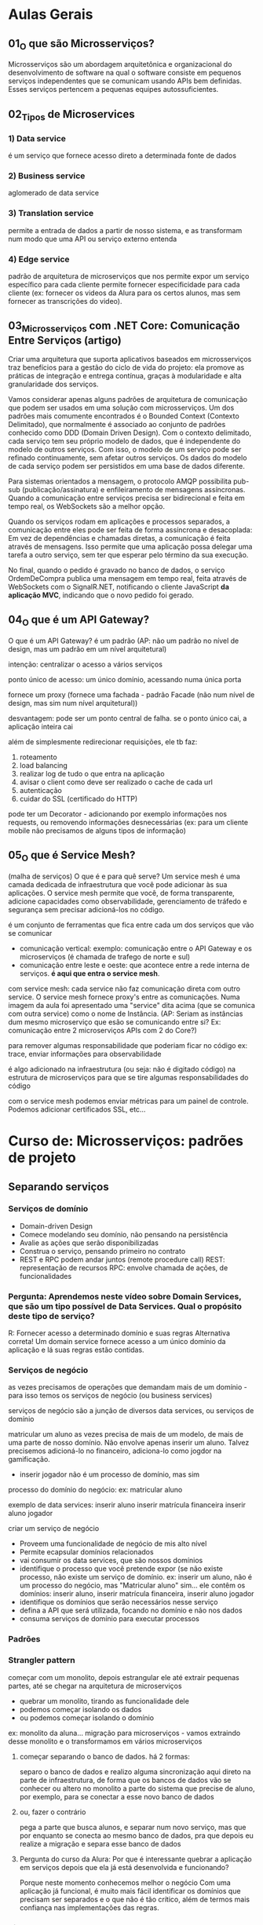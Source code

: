 * Aulas Gerais
** 01_O que são Microsserviços?
Microsserviços são um abordagem arquitetônica e organizacional do desenvolvimento de software na qual o software consiste em pequenos serviços independentes que se comunicam usando APIs bem definidas. Esses serviços  pertencem a pequenas equipes autossuficientes.

** 02_Tipos de Microservices
*** 1) Data service
é um serviço que fornece acesso direto a  determinada fonte de dados
*** 2) Business service
aglomerado de data service
*** 3) Translation service
permite a entrada de dados a partir de nosso sistema, e as transformam num modo que uma API ou serviço externo entenda
*** 4) Edge service
padrão de arquitetura de microserviços que nos permite expor um serviço específico para cada cliente
permite fornecer especificidade para cada cliente (ex: fornecer os videos da Alura para os certos alunos, mas sem fornecer as transcrições do video).
** 03_Microsserviços com .NET Core: Comunicação Entre Serviços (artigo)
Criar uma arquitetura que suporta aplicativos baseados em microsserviços traz benefícios para a gestão do ciclo de vida do projeto:
	ela promove as práticas de integração e entrega contínua, graças à modularidade e alta granularidade dos serviços.

	Vamos considerar apenas alguns padrões de arquitetura de comunicação que podem ser usados em uma solução com microsserviços.
	Um dos padrões mais comumente encontrados é o Bounded Context (Contexto Delimitado), que normalmente é associado ao conjunto de padrões conhecido como DDD (Domain Driven Design). Com o contexto delimitado, cada serviço tem seu próprio modelo de dados, que é independente do modelo de outros serviços.
	Com isso, o modelo de um serviço pode ser refinado continuamente, sem afetar outros serviços. Os dados do modelo de cada serviço podem ser persistidos em uma base de dados diferente.
	
Para sistemas orientados a mensagem, o protocolo AMQP possibilita pub-sub (publicação/assinatura) e enfileiramento de mensagens assíncronas. Quando a comunicação entre serviços precisa ser bidirecional e feita em tempo real, os WebSockets são a melhor opção.	


Quando os serviços rodam em aplicações e processos separados, a comunicação entre eles pode ser feita de forma assíncrona e desacoplada:
	Em vez de dependências e chamadas diretas, a comunicação é feita através de mensagens. Isso permite que uma aplicação possa delegar uma tarefa a outro serviço, sem ter que esperar pelo término da sua execução.


No final, quando o pedido é gravado no banco de dados, o serviço OrdemDeCompra publica uma mensagem em tempo real, feita através de WebSockets com o SignalR.NET, notificando o cliente JavaScript *da aplicação MVC*, indicando que o novo pedido foi gerado.
** 04_O que é um API Gateway?
O que é um API Gateway?
é um padrão (AP: não um padrão no nível de design, mas um padrão em um nível arquitetural)

intenção: centralizar o acesso a vários serviços

ponto único de acesso:
um único domínio, acessando numa única porta

fornece um proxy (fornece uma fachada - padrão Facade (não num nível de design, mas sim num nível arquitetural))

desvantagem:
pode ser um ponto central de falha. se o ponto único cai, a aplicação inteira cai

além de simplesmente redirecionar requisições, ele tb faz:
1) roteamento
2) load balancing
3) realizar log de tudo o que entra na aplicação
4) avisar o client como deve ser realizado o cache de cada url
5) autenticação 
6) cuidar do SSL (certificado do HTTP)

pode ter um Decorator - adicionando por exemplo informações nos requests, ou removendo informações desnecessárias (ex: para um cliente mobile não precisamos de alguns tipos de informação)
** 05_O que é Service Mesh?
(malha de serviços)
O que é e para quê serve?
Um service mesh é uma camada dedicada de infraestrutura que você pode adicionar às sua aplicações.
O service mesh permite que você, de forma transparente, adicione capacidades como observabilidade, gerenciamento de tráfedo e segurança sem precisar adicioná-los no código.

é um conjunto de ferramentas que fica entre cada um dos serviços que vão se comunicar

- comunicação vertical:  exemplo: comunicação entre o API Gateway e os microserviços (é chamada de trafego de norte e sul)
- comunicação entre leste e oeste: que acontece entre a rede interna de serviços. *é aqui que entra o service mesh*.

com service mesh: cada service não faz comunicação direta com outro service. O service mesh fornece proxy's entre as comunicações. Numa imagem da aula foi apresentado uma "service" dita acima (que se comunica com outra service) como o nome de Instância. (AP: Seriam as instâncias dum mesmo microserviço que esão se comunicando entre si? Ex: comunicação entre 2 microserviços APIs com 2 do Core?)

para remover algumas responsabilidade que poderiam ficar no código
	ex: trace, enviar informações para observabilidade
	
é algo adicionado na infraestrutura (ou seja: não é digitado código) na estrutura de microserviços para que se tire algumas responsabilidades do código

com o service mesh podemos enviar métricas para um painel de controle. Podemos adicionar certificados SSL, etc...

* Curso de: Microsserviços: padrões de projeto
** Separando serviços
*** Serviços de domínio
- Domain-driven Design
- Comece modelando seu domínio, não pensando na persistência
- Avalie as ações que serão disponibilizadas
- Construa o serviço, pensando primeiro no contrato
- REST e RPC podem andar juntos (remote procedure call)
		REST: representação de recursos
		RPC: envolve chamada de ações, de funcionalidades

*** Pergunta: Aprendemos neste vídeo sobre Domain Services, que são um tipo possível de Data Services. Qual o propósito deste tipo de serviço?
R:  Fornecer acesso a determinado domínio e suas regras
	Alternativa correta! Um domain service fornece acesso a um único domínio da aplicação e lá suas regras estão contidas.
*** Serviços de negócio
as vezes precisamos de operações que demandam mais de um domínio - para isso temos os serviços de negócio (ou business services)

serviços de negócio são a junção de diversos data services, ou serviços de domínio

matricular um aluno as vezes precisa de mais de um modelo, de mais de uma parte de nosso domínio. Não envolve apenas inserir um aluno. Talvez precisemos adicioná-lo no financeiro, adiciona-lo como jogdor na gamificação.

- inserir jogador não é um processo de domínio, mas sim 
processo do domínio do negócio:
ex: matricular aluno

exemplo de data services:
 inserir aluno
 inserir matrícula financeira
 inserir aluno jogador

criar um serviço de negócio
- Proveem uma funcionalidade de negócio de mis alto nível
- Permite ecapsular domínios relacionados
- vai consumir os data services, que são nossos domínios
- identifique o processo que você pretende expor (se não existe processo, não existe um serviço de domínio.  ex: inserir um aluno, não é um processo do negócio, mas "Matricular aluno" sim... ele contêm os domínios:  inserir aluno,  inserir matrícula financeira,  inserir aluno jogador
- identifique os domínios que serão necessários nesse serviço
- defina a API que será utilizada, focando no domínio e não nos dados
- consuma serviços de domínio para executar processos
*** Padrões
*** Strangler pattern
começar com um monolito, depois estrangular ele até extrair pequenas partes, até se chegar na arquitetura de microserviços
- quebrar um monolito, tirando as funcionalidade dele
- podemos começar isolando os dados
- ou podemos começar isolando o domínio

ex: monolito da aluna... migração para microserviços - vamos extraindo desse monolito e o transformamos em vários microserviços
**** começar separando o banco de dados. há 2 formas: 
separo o banco de dados e realizo alguma sincronização aqui direto na parte de infraestrutura, de forma que os bancos de dados vão se conhecer
ou
altero no monolito a parte do sistema que precise de aluno, por exemplo, para se conectar a esse novo banco de dados
**** ou, fazer o contrário
pega a parte que busca alunos, e separar num novo serviço, mas que por enquanto se conecta ao  mesmo banco de dados, pra que depois eu realize a migração e separa esse banco de dados
**** Pergunta do curso da Alura: Por que é interessante quebrar a aplicação em serviços depois que ela já está desenvolvida e funcionando?
Porque neste momento conhecemos melhor o negócio
Com uma aplicação já funcional, é muito mais fácil identificar os domínios que precisam ser separados e o que não é tão crítico, além de termos mais confiança nas implementações das regras.
*** Sidecar pattern 
se temos vários serviços podemos precisar compartilha-los 

(não vai ter novo serviço, mas sim um código só compartilhado por vários serviços)
**** determine o processo comum (ex: realizar log. Mas que vai crescer conforme o serviço cresce, precisarem escalar a funcionalidade)
**** construa um módulo compartilhável (ex: no java, criar um pacote com maven ou gradle, de forma independente. só que o código está num lugar só, de modo que se eu atualizá-lo vai mudar todos que o acessam)
**** aplique esse sidecar nos serviços que precisam dele
**** Obs sobre sidecar
Há duas formas de entender sidecar: 
- no contexto de deixar código em um jar a ser importado por outros microsseriços - que foi o mencionado nesse tópico
- no contexto de ter um microsseriço com o código a ser requisitado (subindo o microsserviço) por outros microsserviços
** Integrando serviços
*** API Gateway (é um padrão. ver notas nas anotações acima)
*** Agregador de processos
agregando processos
1 serviço de negócio agrega vários serviços de domínio para que tenham um processo completo

agregando processos
agraga diversos serviços de negócio
faz-se isso quando processos dependem de outros processos, exemplo:  na renovação de matrícula além serviço de matrícula, queremos gerar relatórios de tudo o que o aluno fez no ano
 
**** Process Aggregator Pattern
 - Agregadores fazem as chamadas para os seriços necessários e montam a resposta correta
 - Pode (e deve) ter lógica de processamento. Por exemplo, no serviço de matrícula, podemos ter mensagens para o aluno: "Bem vindo!", e o relatório de tudo o que ele fez anteriormente - ficando: "Obrigado por ficar conosco" - fazendo ainda por exemplo: retirar os dados, ou, adicionar algo que faz mais sentido.
 - defina *um novo modelo* para apresentar os dados agregados
 - a partir deste modelo, pense na API que fornecerá as operações - Ex: Domínio de renovação de matrícula - que à partir dele pensaremos numa API para este processo, um endpoint para ele, por exemplo. Um novo sub-domínio, um mini-mundo.
 
*** Edge Pattern
Gateways específicos para cada cliente recebem o nome Edge pattern (AP/Pro: Egde services)

Foco nas necessidades reais de determinados clientes

por cliente, se entende:
	- cliente HTTP (ex: mobile, desktop, ...)
	- cliente mesmo (Branco e Branco, Gocil, ...)
	
para o mobile podemos enviar só o video, sem a transcrição, por exemplo

- Identifique o cliente e suas necessidades
- construa contratos específicos para o cliente
- modifique os dados que são transferidos para garantir otimização do processo
- *existe a possibilidade de ter apenas Edges Services, e não Gateway*
** Lidando com Dados
*** Um ou mais DBs?
**** Single service database
Problema: escalabilidade do serviço e do banco são fortemente relacionados
Solução: cada serviço (que precisar) terá seu próprio banco de dados
**** Shared service database
Problema: Às vezes precisamos centralizar os dados (até por motivos contratuais)
Solução: trate esse banco em cada serviço como se ele fosse separado
*** Padrões de codificação
Como um padrão *de código* pode ajudar-nos em microsserviços:
Padrão CQRS (Commmand Query Responsability Segregation - "Segregação da responsabilidade entre um comando e uma busca")
no seu núcleo é a noção que podemos usar modelos diferentes para escrever e ler informações

ex: um banco de dados só de escrita e um banco de dados só para leitura, com uma sincronização entre os dois

Aumenta (MUITO) a complexidade ao sistema

AP: Deixei "*De código*" em negrito pois foi mencionado no curso, com a adição que uma forma é ter uma classe só pra escrita e uma só pra leitura do banco de dados.
video complementar: https://www.youtube.com/watch?v=yd6V4w19iJU
*** Eventos assíncronos
(padrão a se estudar no contexto ligado a  microsserviços)
- Determinados problemas NÃO PODEM ser resolvidos na hora (em tempo real)
- Um serviço emite um evento que será tratado em seu devido tempo
- Tecnologias como mensagerias (ex: RabbitMQ) e serviços de stream de dados (ex: Kafka) brilham
*** 
** Operações
*** Lidando com logs
agregar log de todos microsserviços
**** Agregando Logs
- formatos de log DEVEM ser compartilhados entre os serviços
(Precisamos ter um formato único. Não: um em xml, outro em txt, ...)
- uma taxonomia comum deve ser compartilhada (ex: ERROR, WARN, ...)
- Logs de monolitos são agregados por padrão. Com microsserviços o buraco é mais embaixo
- parte da tarefa de agragação pode ser o parsing dos logs para categorizar corretamente (podemos por exemplo ter um serviço ou ferramenta específicos para isso)
**** Rastreando chamadas
- Uma parte importante de realizar logs é rastrear chamadas de uma execução (tracing (stack trace))
- devemos poder reconstruir uma operação a partir de um identificador
- isso é equivalente à call stack de um sistema monolítico
- use padrões de trace ID para gerar os logs
- use ferramentas de gerenciamento (APMs) para visualizar
*** Agregando métricas
status como um todo do sistema
- enquanto logs precisam de desenvolvimento, métricas "só" precisam de instrumentação (não precisam de codificação)
- Métricas nos permitem saber o que está acontecendo em determinado momento
- construa ou use dashboards de alto nível para ter uma fácil visão do status atual da aplicação
- depois, tenha dashboards específicos para cada serviço, com mais detalhes
* Curso de: Microsserviços: explorando os conceitos
** Arquitetando microsserviços
*** Componentes de um microserviço
De que é composto *um* microsserviços?
*um* microserviço pode ser composto por vários componentes - exemplo: 4 instâncias de API + 2 réplicas banco de dados + 1 serviço de mensageria + 1 de tarefas agendadas
AP: Dúvida pessoal: esse exemplo de 4 instâncias de API são 4 services do microserviço API, rodando cada um numa porta diferente? Esse serviço de mensageria entendo que seja uma biblioteca jar, o mesmo com as tarefas agendadas? OBS: RESPOSTA NA PERGUNTA DA ALURA ABAIXO!!:
**** pergunta do curso da Alura: Neste vídeo falamos bastante sobre os diferentes "componentes" de um microsserviço como API, banco de dados, processador de mensagens, etc. O que significa um "componente" neste contexto?
***** Uma aplicação, normalmente uma API.
Alternativa errada! Nem só de APIs vivem microsserviços.
***** Um servidor, ou seja, uma máquina física ou virtual.
Alternativa errada! Mais de uma aplicação em um mesmo servidor podem ser vistas como mais de um componente.
***** Um servidor, uma aplicação ou infraestrutura de apoio.
Alternativa correta! Uma máquina (servidor) pode ser considerada um componente. Várias aplicações em uma mesma máquina podem ser vários componentes. Um serviço de apoio (como banco de dados ou fila de mensageria) pode ser um componente. Qualquer coisa que efetivamente componha o serviço, é um componente.
*** Contratos de microsserviços
Um microsserviço expõe alguma forma de comunicação (uma API). Isso é o contrato entre este microsserviço e seus clientes
**** Apenas faça modificações aditivas
- novos endpoints
- novos campos (opcionais) em cada recurso (AP: novo @RequestParam não obrigatório)
**** Versionamento de APIs
-ao lançar uma v2, a v1 deve continuar funcionando, inalterada
**** Manter equipes separadas, donas de cada serviço
- A mesma equipe não vai alterar os clientes
- Para adicionar funcionalidades que dependam de outros times de devs, solicitações formais podem ser feitas (aos outros times de devs)
**** Pergunta da Alura: É comum usarmos o termo API (Application Programming Interface) sem darmos muita atenção para ele. Qual das seguintes alternativas NÃO pode ser chamada de API?
***** Uma URL
Alternativa correta! Uma URL não é uma API. Ela é uma interface do mundo externo com um servidor, mas não necessariamente uma interface de programação, ou seja, ela pode não expor funcionalidade alguma.
***** Uma aplicação acessível a outras aplicações.
Pro:Alternativa incorreta. 
AP: *Então "Uma aplicação acessível a outras aplicações" pode ser chamada de API.*
***** Um método público de uma classe.
Alternativa errada! Um método ou um conjunto de métodos públicos fazem parte da API de uma classe. Isso é o que chamamos de interface pública, ou seja, o que está acessível a partir de outras classes. É um termo pouco usado, porém correto.
*** Identificando as barreiras
**** Recordando
-Falamos no treinamento de padrões que o ideal é uma abordagem "monotith  first".
-Cada módulo pode ser separado em um microsserviço
-DDD pode nos ajudar muito. Bounded contexts podem virar microsserviços.
**** Pense antes de implementar
- desenhe um fluxo real usando uma arquitetura de microsserviços. Desta forma os problemas de cada abordagem surgirão.
*** Para saber mais
Texto abaixo apresentado num artigo a que a seção da Alura fazia referência:

Decisões de como organizar nosso código de forma que ele continue "utilizável" após determinado período é o propósito mais simples de uma arquitetura.

Arquitetura, segundo nosso querido Google, é: "arte e técnica de organizar espaços e criar ambientes para abrigar os diversos tipos de atividades humanas, visando tb. a determinada intenção plástica."

Se trazemos isso para o mundo do desenvolvimento temos uma definição semelhante à seguinte: "A arquitetura de software de um sistema consiste na definição dos componentes de software, suas propriedades externas, e seus relacionamentos com outros softwares."

Você pode encontrar inúmeras definições para esse termo, mas em sua essência, arquitetura de software nos ajuda a definir como organizar nosso código, torná-lo mais compreensível, manutenível a longo prazo, e separar a responsabilidades de domínio (regras de negócio) da infraestrutura (banco de dados, log, envio de e-mails, etc).

** Criação de serviços
*** Cuidando do host
Pergunta do curso da Alura:

Vimos neste vídeo diferentes formas de termos hosts para nossas aplicações como VMs, Clouds e Containers. Máquinas virtuais e Containers possuem muitas semelhanças.

Qual a principal diferença entre o uso de Containers e Máquinas Virtuais?
**** Consumo de recursos.
Alternativa correta! Containers conseguem compartilhar recursos com o sistema operacional host, enquanto cada máquina virtual é um novo sistema operacional. Isso exige muito menos recursos.
**** Não há diferença. São sinônimos.
Alternativa errada! Existe uma grande diferença entre ambos.
**** Facilidade de configuração.
Alternativa errada! Isso é muito relativo, mas na maioria das vezes a dificuldade é a mesma. Ambas abordagens possuem ferramentas facilitadoras.
** Como se comunicar
**** Visão geral
Possíveis problemas de Microsserviços se comunicando livremente:
- Dependências descontroladas
- Falhas em cascata
- Performance prejudicada

***** Pergunta da Alura: Vimos neste vídeo que se comunicar diretamente entre serviços pode nos trazer problemas (vamos falar mais sobre isso).

Qual das alternativas representa uma vantagem do uso de um API Gateway?
****** Podemos filtrar requisições em um ponto único.
Alternativa errada! É possível implementar autenticação, por exemplo, em um API Gateway ou backend-for-frontend (BFF, ou edge service). Podemos filtrar por IPs também ou fazer outras verificações de segurança.
****** Podemos ter autenticação em nossa aplicação.
Alternativa errada! Isso é possível sem um API Gateway.
****** Podemos monitorar toda a aplicação de um único ponto.
Alternativa correta! Através do API Gateway podemos monitorar acessos a nossa aplicação, podemos ter uma ideia geral de erros que estejam acontecendo, monitorar performance, etc.
**** Comunicação síncrona
Quando o pedido deve esperar pela resposta. 
Pode ser feita por: HTTP, gRPC (roda em cima do HTTP2), criar Protocolos personalizados (pode-se abre-se um socket (usando TCP) de um serviço para outro serviço e definir um padrão).

Pro/AP: Por HTTP pode-se comunicar utilizando RESTful ou SOAP.
**** Comunicação assíncrona
Existem cenários onde a resposa não precisa ser obtida imediatamente.

Podemos usar:
- CQRS (Command Query Responsability Segregation) (background tasks)
- Eventos (mensageria)

Exemplo de pedido que pode ser feito de forma assíncrona:
- Dados precisam ser validados
- Pagamento deve ser processado
- Estoque deve ser separado
- Logística deve ser iniciada
A cada passo podemos enviar um email ou SMS para o cliente, por exemplo.
**** Lidando com falhas
***** com comunicação síncrona
****** Circuit breaker
um proxy é colocado na frente.
para evitar uma sobrecarga da rede o circuito é aberto e espera-se um tempo (com isso as mensagens não chegam no servidor, o que poderia ocasionar problemas maiores caso ocorresse as várias chamadas estando o servidor com algum problema momentaneamente). Passado um tempo tenta-se reestabelecer a conexão (por exemplo com reinicialização do servidor)
****** Cache
***** com comunicação assíncrona
- Simple retry
- Retry com back-off (algo parecido com circuit breaker - da-se um tempo antes de tentar denovo)
- Fila de mensagens mortas
- Mensagens devem poder ser lidas fora de ordem
- Mensagens devem poder ser recebidas repetidamente ( mensagens duplicadas por exemplo. É preciso atingir o conceito da "idempotência" = se você chamar o mesmo método várias vezes, o resultado deve ser sempre o mesmo. Ex: chamando a compra 3x, deve ser processado só 1x)
Em mensageria: tudo isso possivelmente já está implementado
**** Service Discovery 
= Como um serviço saber onde encontrar outro
Precisamos de um serviço que dê um nome para nossos serviços.
podemos usar DNS (mesmo não sendo DNS público)
DNS pode ser utilizado como service registry para sabermos como acessar cada serviço. Podemos fazer isso com o Docker, por exemplo.

Pro/AP: podemos configurar nosso DNS no roteador caseiro ou configurar nosso arquivo de host
** Segurança de serviços
**** Segurança geral
***** Segurança no transporte
****** HTTPS
criptografia dos dados (AP: durante todo o percurso da informação na rede)
***** Segurança no repouso
****** Criptografia
- de disco
- de banco de dados (Bancos de dados cifrados)
- em backups
****** Anonimização
qunado por exemplo: se precisam de infomormações métricas sobre dados dos clientes (ex: faixa de idade de pessoas que compra o produto X).
**** Autenticação e autorização (em microsseriços)
***** cada requisição deve informar quem é o cliente
não basta HTTPS, criptografia, anonimização
****** Basic HTTP
Cada requisição HTTP armazena usuário e senha
****** Tokens (utilizar JWT, por exemplo)
****** OAuth
técnica de autenticação que permite comunica-se utilizando certificados usando dados de terceiros (ex: logar na Alura usando email do Gmail) - não se tem acesso ao usuário e senha do cliente
****** OpenID Connect
***** Autenticação vs Autorização
A autenticação nos permite saber quem está realizando determinada chamada.

A partir do processo de autorização decidiremos se a pessoa autenticada por realizar tal ação.
Técnicas
****** ACL (Access control list)
****** RBAC (Role-based access control)
controle de acesso baseado em papéis.
ex: O microserviço verifica se o fulano tem o papel de professor antes de publicar um curso. Obs: pode-se ter mais de um papel, enquanto que na ACL teríamos que ter mais de uma lista para isso.
****** On behalf of
na requisições de um microsserviço para outro 
você também envia informações do cliente original
**** Segurança na rede				
***** Redes virtuais (VPN)
só são trafegas informações para uma máquina que está dentro da rede
***** Sistemas de firewall
colocando um firewall no API Gateway (que é o único ponto de entrada).
***** Lista de IPs
Ou que o API Gateway só aceite requisições de uma lista de IPs.
**** Defense in Depth
Por exemplo: você precisa deixar os seus microsserviços em uma rede virtual, liberar acesso apenas ao API Gateway do IP dele acessar, ter um firewall no seu API Gateway e ter autenticação e autorização na sua aplicação ter HTTPS para a segurança de transporte. Tudo isso junto vai tornar o seu sistema realmente um pouco mais seguro.

* Curso de Microsserviços na prática: entendendo a tomada de decisões
** Boas vindas à realidade
*** Componentes de linguagem - Pergunta da Alura
Vimos neste vídeo que um microsserviço pode ser composto por mais de um componente. Uma API e um leitor de mensagens da fila, por exemplo.
Todos os componentes de um mesmo serviço precisam usar a mesma linguagem de programação?
**** Não, porém é aconselhável.
Alternativa correta! Embora cada componente possa usar uma linguagem diferente, normalmente uma equipe é responsável por todo o serviço, então utilizar uma única linguagem pode facilitar a manutenção da equipe e contratação de novos colaboradores.
**** Não. Não faz diferença.
Alternativa errada! Realmente não é obrigatório, mas faz sim diferença essa escolha.
**** Sim, é obrigatório.
Alternativa errada! Não é obrigatório o uso de uma única linguagem por serviço.
*** GitHub do curso
https://github.com/CViniciusSDias/alura-ms

Há um comando mais simples que permite o clone do projeto usando os submódulos. Basta adicionar a opção --recursive. Sendo assim, o comando completo fica:
git clone --recursive https://github.com/CViniciusSDias/alura-ms.git

Para saber mais sobre submódulos do git, ver arquivo notasDeCursos/CursosDaAlura/Infraestrutura-DevOps/GitHub/git.org
 na seção: ** Aula do curso de Microsserviços: (Git) Prática - Submódulos 
** Infraestrutura
"Só é possível automatizar o que eu posso fazer de forma manual."
*** AP: arquivo docker-compose.yml que sobe todos os microsserviços dos submódulos com um único comando: docker composer up
repetindo: o git usado é esse: https://github.com/CViniciusSDias/alura-ms
		para baixar tudo: git clone --recursive https://github.com/CViniciusSDias/alura-ms.git
**** docker-compose.yml
version: '3.7'
services:
  front:
    image: node:16
    volumes:
      - ./front-end:/app
      - type: bind
        source: ./front-end.sh
        target: /app/entrypoint.sh
    working_dir: /app
    command: sh ./entrypoint.sh
    ports: 
      - 4200:4200
    environment:
      API_URL: "http://web-mkt:3000"

  web-mkt:
    image: node:16
    volumes:
      - ./mkt-node:/app
      - type: bind
        source: ./mkt-node.sh
        target: /app/entrypoint.sh
    working_dir: /app
    command: sh ./entrypoint.sh
    environment: 
      SERVER_PORT: 3000
      MONGO_URL: "mongodb://mkt-usuario:mkt-senha@mongo-mkt:27017/mkt?authSource=admin"
      RABBITMQ_HOST: 'rabbitmq'
      RABBITMQ_PORT: 5672
      RABBITMQ_USERNAME: guest
      RABBITMQ_PASSWORD: guest
    ports:
      - 3000:3000
    depends_on:
      - rabbitmq
      - mongo-mkt

  mongo-mkt:
    image: mongo
    environment:
      MONGO_INITDB_ROOT_USERNAME: mkt-usuario
      MONGO_INITDB_ROOT_PASSWORD: mkt-senha
      MONGO_INITDB_DATABASE: mkt

  rabbitmq:
    image: rabbitmq
    ports:
      - 5672:5672

  web-financeiro:
    build: ./financeiro-php
    command: sh ./entrypoint.sh
    ports:
      - 9501:9501
    volumes:
      - ./financeiro-php:/app
      - type: bind
        source: ./financeiro-php.sh
        target: /app/entrypoint.sh
    working_dir: /app
    depends_on:
      - rabbitmq

  api-gateway:
    image: nginx
    volumes:
      - ./servicos-nginx:/etc/nginx/conf.d
    restart: always
    ports:
      - 80:80
    depends_on:
      - web-academico
      - web-financeiro
      - web-mkt

  consumer-academico:
    build: ./academico-php
    volumes:
      - ./academico-php:/app
      - type: bind
        source: ./academico-php.sh
        target: /app/entrypoint.sh
    working_dir: /app
    command: sh ./entrypoint.sh
    depends_on:
      - rabbitmq
      - postgre-academico
    environment:
      DB_DSN: pgsql:host=postgre-academico;dbname=academico;port=5432
      DB_USERNAME: usuario_academico
      DB_PASSWORD: senhapg
      RABBITMQ_HOST: 'rabbitmq'
      RABBITMQ_PORT: 5672
      RABBITMQ_USERNAME: guest
      RABBITMQ_PASSWORD: guest
      GMAIL_USER: 'seu-email@gmail.com'
      GMAIL_PASSWORD: 'sua-senha'

  postgre-academico:
    image: postgres
    environment:
      POSTGRES_PASSWORD: senhapg
      POSTGRES_USER: usuario_academico
      POSTGRES_DB: academico

  web-academico:
    build: ./academico-php-web
    environment:
      JWT_KEY: chave-jwt
      DB_CONNECTION: pgsql
      DB_HOST: postgre-academico
      DB_DATABASE: academico
      DB_USERNAME: usuario_academico
      DB_PASSWORD: senhapg
      APP_KEY: c08cbbfd6eefc83ac6d23c4c791277e4
      APP_URL: http://web-academico:8080
      APP_ENV: local
      APP_DEBUG: "true"
    volumes:
      - ./academico-php-web/:/app
      - type: bind
        source: ./academico-php-web.sh
        target: /app/entrypoint.sh
    working_dir: /app
    command: sh ./entrypoint.sh
    ports:
      - 8080:8080
    depends_on:
      - postgre-academico
*** Github Actions (Abrindo um repositório: ver guia dentro do Github)
O GitHub Actions é uma plataforma de automação e CI/CD (Integração Contínua e Entrega Contínua) integrada ao GitHub, permitindo aos desenvolvedores automatizar workflows diretamente dentro de seus repositórios GitHub. Com o GitHub Actions, você pode escrever instruções individuais, chamadas de "ações", que podem ser combinadas para criar um workflow. Esses workflows podem ser acionados por eventos específicos no GitHub, como push, pull requests, criação de tags, entre outros.

Utilizando o GitHub Actions, é possível automatizar uma ampla gama de tarefas, incluindo testes de código, construção e implantação de aplicações, e até mesmo tarefas administrativas, como triagem de issues e pull requests
** Front-end
*** Optimistic and Pessimistic UI Rendering
Otimismo e pessimismo no contexto de renderização de UI (User Interface) referem-se a duas abordagens distintas sobre como aplicativos manipulam operações assíncronas, especialmente aquelas que envolvem interações com uma base de dados ou chamadas a APIs externas. Essas estratégias impactam diretamente na experiência do usuário, oferecendo trade-offs entre a sensação de rapidez e a precisão dos dados apresentados.

****  Renderização Otimista (Optimistic UI)

A renderização otimista é uma abordagem onde o aplicativo assume que as operações assíncronas serão bem-sucedidas. Ao invés de esperar por uma resposta do servidor ou da conclusão de uma transação de dados, o aplicativo imediatamente reflete as mudanças propostas na UI como se elas já tivessem sido confirmadas. Esse método pode significativamente melhorar a percepção de rapidez e responsividade do aplicativo.

Por exemplo, quando um usuário envia um formulário para criar um novo item, o item pode ser imediatamente adicionado à lista mostrada na UI, mesmo antes da confirmação do servidor. Se a operação falhar, o aplicativo deve então lidar com a situação, possivelmente revertendo a mudança e informando ao usuário.

****  Renderização Pessimista (Pessimistic UI)

Contrariamente, a renderização pessimista adota uma abordagem mais cautelosa. O aplicativo só reflete as mudanças na UI após receber uma confirmação bem-sucedida da operação assíncrona. Isso garante que a UI sempre represente o estado atual confirmado dos dados, evitando inconsistências ou a necessidade de reverter mudanças.

Esse método pode ser preferível em situações onde a precisão dos dados é crítica, ou quando as operações têm alta probabilidade de falhar. No entanto, pode levar a uma experiência de usuário percebida como mais lenta, já que as mudanças na UI só ocorrem após a conclusão das operações de backend.

**** Escolha entre Otimismo e Pessimismo

A escolha entre renderização otimista e pessimista depende de vários fatores, incluindo a natureza da operação, a importância da precisão dos dados para a experiência do usuário, e a tolerância ao risco de ter que reverter mudanças na UI. Operações de baixo risco e alta frequência, onde a percepção de rapidez é crucial, podem se beneficiar da renderização otimista. Por outro lado, operações críticas, onde a confirmação de sucesso é fundamental, podem demandar uma abordagem pessimista.
